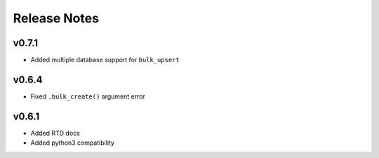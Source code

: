 Release Notes
=============

v0.7.1
------

* Added multiple database support for ``bulk_upsert``

v0.6.4
------

* Fixed ``.bulk_create()`` argument error

v0.6.1
------

* Added RTD docs
* Added python3 compatibility
